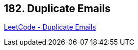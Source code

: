 == 182. Duplicate Emails

https://leetcode.com/problems/duplicate-emails/[LeetCode - Duplicate Emails]

